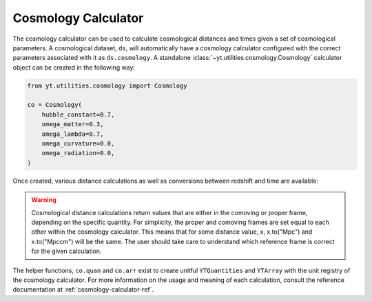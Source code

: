 .. _cosmology-calculator:

Cosmology Calculator
====================

The cosmology calculator can be used to calculate cosmological distances and
times given a set of cosmological parameters.  A cosmological dataset, ``ds``,
will automatically have a cosmology calculator configured with the correct
parameters associated with it as ``ds.cosmology``.  A standalone
:class:`~yt.utilities.cosmology.Cosmology` calculator object can be created
in the following way:

.. code-block:: python

   from yt.utilities.cosmology import Cosmology

   co = Cosmology(
       hubble_constant=0.7,
       omega_matter=0.3,
       omega_lambda=0.7,
       omega_curvature=0.0,
       omega_radiation=0.0,
   )

Once created, various distance calculations as well as conversions between
redshift and time are available:

.. notebook-cell::

   from yt.utilities.cosmology import Cosmology

   co = Cosmology()

   # Hubble distance (c / h)
   print("hubble distance", co.hubble_distance())

   # distance from z = 0 to 0.5
   print("comoving radial distance", co.comoving_radial_distance(0, 0.5).in_units("Mpccm/h"))

   # transverse distance
   print("transverse distance", co.comoving_transverse_distance(0, 0.5).in_units("Mpccm/h"))

   # comoving volume
   print("comoving volume", co.comoving_volume(0, 0.5).in_units("Gpccm**3"))

   # angular diameter distance
   print("angular diameter distance", co.angular_diameter_distance(0, 0.5).in_units("Mpc/h"))

   # angular scale
   print("angular scale", co.angular_scale(0, 0.5).in_units("Mpc/degree"))

   # luminosity distance
   print("luminosity distance", co.luminosity_distance(0, 0.5).in_units("Mpc/h"))

   # time between two redshifts
   print("lookback time", co.lookback_time(0, 0.5).in_units("Gyr"))

   # critical density
   print("critical density", co.critical_density(0))

   # Hubble parameter at a given redshift
   print("hubble parameter", co.hubble_parameter(0).in_units("km/s/Mpc"))

   # convert time after Big Bang to redshift
   my_t = co.quan(8, "Gyr")
   print("z from t", co.z_from_t(my_t))

   # convert redshift to time after Big Bang
   print("t from z", co.t_from_z(0.5).in_units("Gyr"))

.. warning::

   Cosmological distance calculations return values that are either
   in the comoving or proper frame, depending on the specific quantity.  For
   simplicity, the proper and comoving frames are set equal to each other
   within the cosmology calculator.  This means that for some distance value,
   x, x.to("Mpc") and x.to("Mpccm") will be the same.  The user should take
   care to understand which reference frame is correct for the given calculation.

The helper functions, ``co.quan``
and ``co.arr`` exist to create unitful ``YTQuantities`` and ``YTArray`` with the
unit registry of the cosmology calculator.  For more information on the usage
and meaning of each calculation, consult the reference documentation at
:ref:`cosmology-calculator-ref`.
